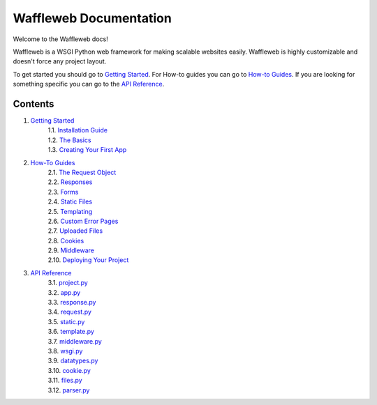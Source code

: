 =======================
Waffleweb Documentation
=======================

Welcome to the Waffleweb docs! 

Waffleweb is a WSGI Python web framework for making scalable websites easily. Waffleweb is highly customizable and doesn't force any project layout.

To get started you should go to `Getting Started <Getting-Started/Index.rst>`_. For How-to guides you can go to 
`How-to Guides <How-To-Guides/Index.rst>`_. If you are looking for something specific you can go to the 
`API Reference <Reference/Index.rst>`_.

Contents
........
1. `Getting Started <Getting-Started/Index.rst>`_
    | 1.1. `Installation Guide <Getting-Started/Installation-Guide.rst>`_
    | 1.2. `The Basics <Getting-Started/Basics.rst>`_
    | 1.3. `Creating Your First App <Getting-Started/Creating-Your-First-App.rst>`_
2. `How-To Guides <How-To-Guides/Index.rst>`_
    | 2.1. `The Request Object <How-To-Guides/The-Request-Object.rst>`_
    | 2.2. `Responses <How-To-Guides/Responses.rst>`_
    | 2.3. `Forms <How-To-Guides/Forms.rst>`_
    | 2.4. `Static Files <How-To-Guides/Static-Files.rst>`_
    | 2.5. `Templating <How-To-Guides/Templating.rst>`_
    | 2.6. `Custom Error Pages <How-To-Guides/Custom-Error-Pages.rst>`_
    | 2.7. `Uploaded Files <How-To-Guides/Uploaded-Files.rst>`_
    | 2.8. `Cookies <How-To-Guides/Cookies.rst>`_
    | 2.9. `Middleware <How-To-Guides/Middleware.rst>`_
    | 2.10. `Deploying Your Project <How-To-Guides/Deploying-Your-Project.rst>`_
3. `API Reference <Reference/Index.rst>`_
    | 3.1. `project.py <Reference/project.py.rst>`_
    | 3.2. `app.py <Reference/app.py.rst>`_
    | 3.3. `response.py <Reference/response.py.rst>`_
    | 3.4. `request.py <Reference/request.py.rst>`_ 
    | 3.5. `static.py <Reference/static.py.rst>`_
    | 3.6. `template.py <Reference/template.py.rst>`_ 
    | 3.7. `middleware.py <Reference/middleware.py.rst>`_ 
    | 3.8. `wsgi.py <Reference/wsgi.py.rst>`_
    | 3.9. `datatypes.py <Reference/datatypes.py.rst>`_
    | 3.10. `cookie.py <Reference/cookie.py.rst>`_
    | 3.11. `files.py <Reference/files.py.rst>`_
    | 3.12. `parser.py <Reference/parser.py.rst>`_ 